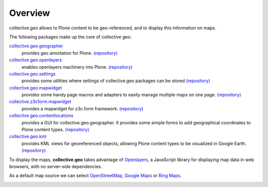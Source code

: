 Overview
========

collective.geo allows to Plone content to be geo-referenced, and to display
this information on maps.

The following packages make up the core of collective geo:

`collective.geo.geographer <http://plone.org/products/collective.geo.geographer>`_
    provides geo annotation for Plone. 
    `(repository) <https://github.com/collective/collective.geo.geographer>`__

`collective.geo.openlayers <http://plone.org/products/collective.geo.openlayers>`_
    enables openlayers machinery into Plone. 
    `(repository) <https://github.com/collective/collective.geo.openlayers>`__

`collective.geo.settings <http://plone.org/products/collective.geo.settings>`_
    provides some utilities where settings of collective.geo packages can be stored 
    `(repository) <https://github.com/collective/collective.geo.settings>`__

`collective.geo.mapwidget <http://plone.org/products/collective.geo.mapwidget>`_
    provides some handy page macros and adapters to easily manage multiple maps on one page. 
    `(repository) <https://github.com/collective/collective.geo.mapwidget>`__

`collective.z3cform.mapwidget <http://plone.org/products/collective.z3cform.mapwidget>`_
    provides a mapwidget for z3c.form framework. 
    `(repository) <https://github.com/collective/collective.z3cform.mapwidget>`__

`collective.geo.contentlocations <http://plone.org/products/collective.geo.contentlocations>`_
    provides a GUI for collective.geo.geographer. It provides some simple forms to add geographical coordinates to Plone content types.
    `(repository) <https://github.com/collective/collective.geo.contentlocations>`__

`collective.geo.kml <http://plone.org/products/collective.geo.kml>`_
    provides KML views for georeferenced objects, allowing Plone content types to be visualized in Google Earth.
    `(repository) <https://github.com/collective/collective.geo.kml>`__


To display the maps, **collective.geo** takes advantage of `Openlayers <http://www.openlayers.org>`_, a JavaScript library for displaying map data in web browsers, with no server-side dependencies.

As a default map source we can select
`OpenStreetMap <http://www.openstreetmap.org/>`_,
`Google Maps <http://maps.google.com>`_ or
`Bing Maps <http://www.bing.com/maps>`_.

.. image:: http://plone.org/products/collective.geo/screenshot
